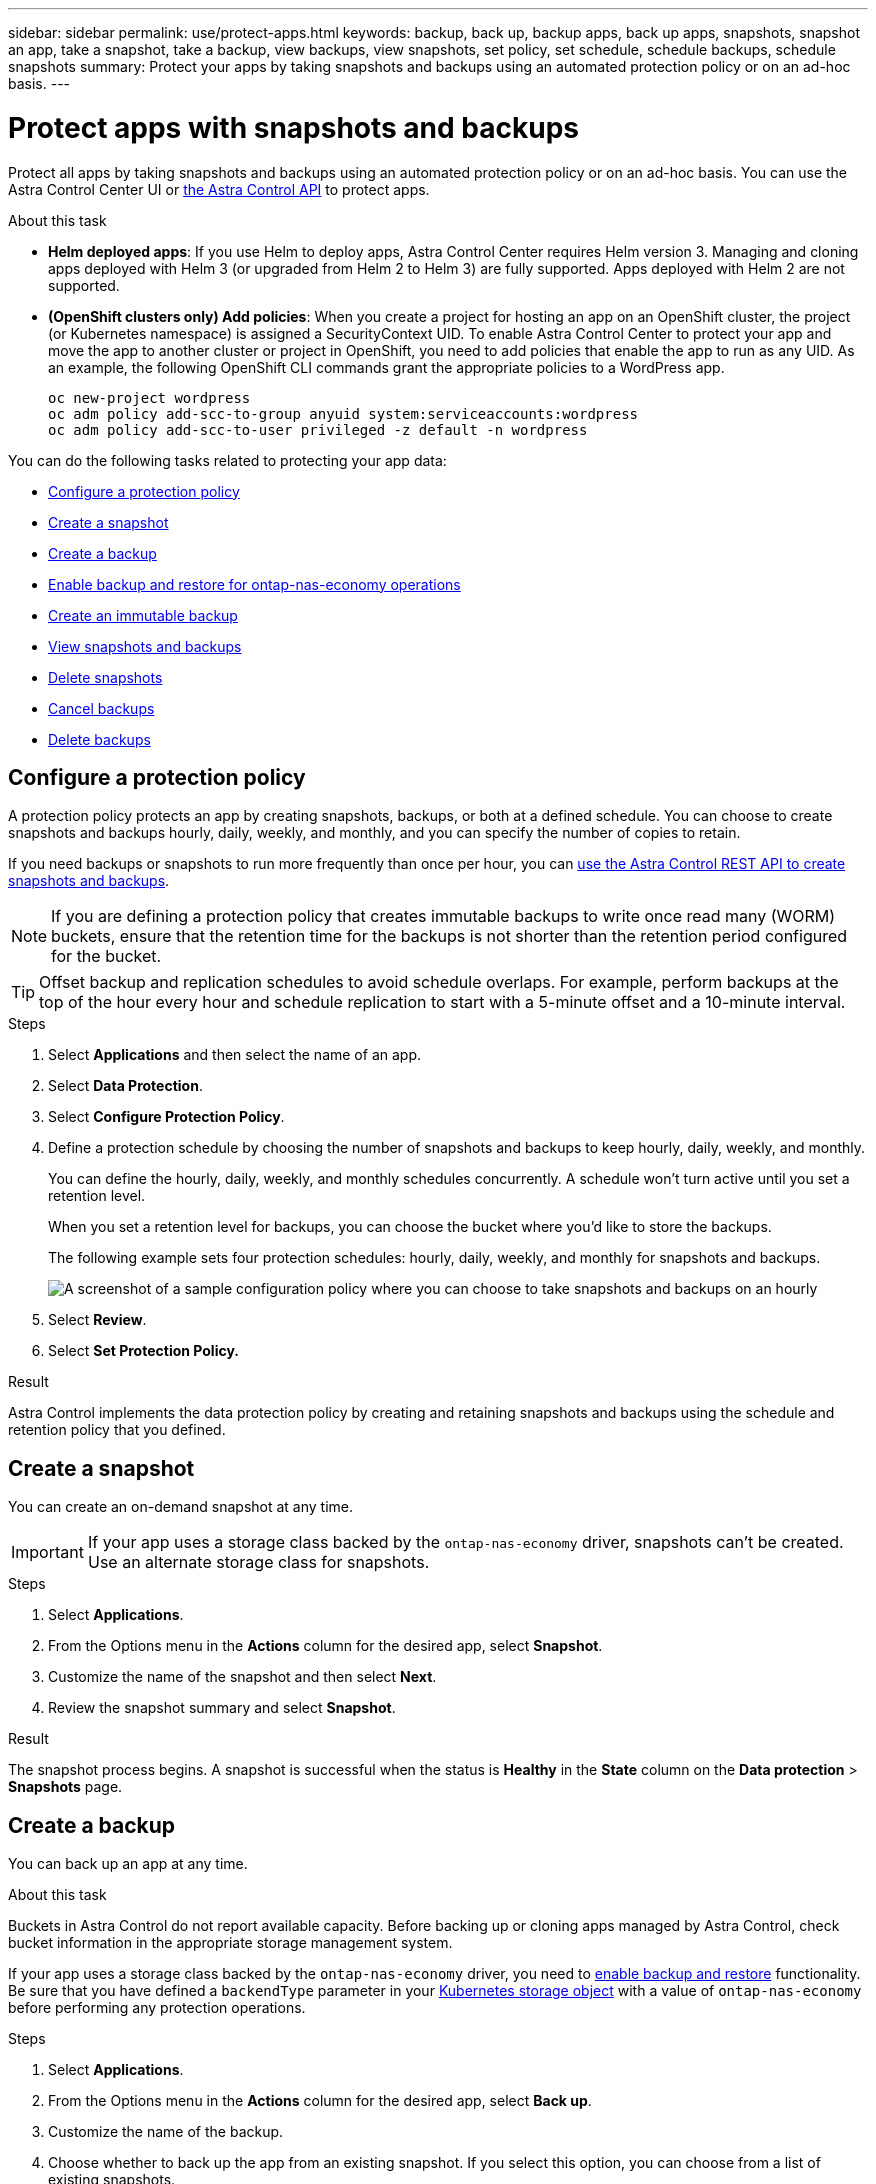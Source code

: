 ---
sidebar: sidebar
permalink: use/protect-apps.html
keywords: backup, back up, backup apps, back up apps, snapshots, snapshot an app, take a snapshot, take a backup, view backups, view snapshots, set policy, set schedule, schedule backups, schedule snapshots
summary: Protect your apps by taking snapshots and backups using an automated protection policy or on an ad-hoc basis.
---

= Protect apps with snapshots and backups
:hardbreaks:
:icons: font
:imagesdir: ../media/use/

[.lead]
Protect all apps by taking snapshots and backups using an automated protection policy or on an ad-hoc basis. You can use the Astra Control Center UI or https://docs.netapp.com/us-en/astra-automation[the Astra Control API^] to protect apps.

.About this task

* *Helm deployed apps*: If you use Helm to deploy apps, Astra Control Center requires Helm version 3. Managing and cloning apps deployed with Helm 3 (or upgraded from Helm 2 to Helm 3) are fully supported. Apps deployed with Helm 2 are not supported.

* *(OpenShift clusters only) Add policies*: When you create a project for hosting an app on an OpenShift cluster, the project (or Kubernetes namespace) is assigned a SecurityContext UID. To enable Astra Control Center to protect your app and move the app to another cluster or project in OpenShift, you need to add policies that enable the app to run as any UID. As an example, the following OpenShift CLI commands grant the appropriate policies to a WordPress app.
+
`oc new-project wordpress`
`oc adm policy add-scc-to-group anyuid system:serviceaccounts:wordpress`
`oc adm policy add-scc-to-user privileged -z default -n wordpress`

You can do the following tasks related to protecting your app data:

* <<Configure a protection policy>>
* <<Create a snapshot>>
* <<Create a backup>>
* <<Enable backup and restore for ontap-nas-economy operations>>
* <<Create an immutable backup>>
* <<View snapshots and backups>>
* <<Delete snapshots>>
* <<Cancel backups>>
* <<Delete backups>>

== Configure a protection policy

A protection policy protects an app by creating snapshots, backups, or both at a defined schedule. You can choose to create snapshots and backups hourly, daily, weekly, and monthly, and you can specify the number of copies to retain.

If you need backups or snapshots to run more frequently than once per hour, you can https://docs.netapp.com/us-en/astra-automation/workflows/workflows_before.html[use the Astra Control REST API to create snapshots and backups^].

NOTE: If you are defining a protection policy that creates immutable backups to write once read many (WORM) buckets, ensure that the retention time for the backups is not shorter than the retention period configured for the bucket.

//ASTRADOC-150
TIP: Offset backup and replication schedules to avoid schedule overlaps. For example, perform backups at the top of the hour every hour and schedule replication to start with a 5-minute offset and a 10-minute interval.

.Steps

. Select *Applications* and then select the name of an app.
. Select *Data Protection*.
. Select *Configure Protection Policy*.
//+
//image:screenshot-configure-protection-policy.gif[A screenshot of the Data protection tab for an app which enables you to configure a protection policy.]

. Define a protection schedule by choosing the number of snapshots and backups to keep hourly, daily, weekly, and monthly.
+
You can define the hourly, daily, weekly, and monthly schedules concurrently. A schedule won't turn active until you set a retention level.
+
When you set a retention level for backups, you can choose the bucket where you'd like to store the backups.
+
The following example sets four protection schedules: hourly, daily, weekly, and monthly for snapshots and backups.
+
image:screenshot-config-protection-policy.png[A screenshot of a sample configuration policy where you can choose to take snapshots and backups on an hourly, daily, weekly, or monthly basis.]

. Select *Review*.
. Select *Set Protection Policy.*

.Result

Astra Control implements the data protection policy by creating and retaining snapshots and backups using the schedule and retention policy that you defined.

== Create a snapshot

You can create an on-demand snapshot at any time.

IMPORTANT: If your app uses a storage class backed by the `ontap-nas-economy` driver, snapshots can't be created. Use an alternate storage class for snapshots. 

.Steps

. Select *Applications*.
. From the Options menu in the *Actions* column for the desired app, select *Snapshot*.
. Customize the name of the snapshot and then select *Next*.
. Review the snapshot summary and select *Snapshot*.

.Result

The snapshot process begins. A snapshot is successful when the status is *Healthy* in the *State* column on the *Data protection* > *Snapshots* page.

== Create a backup

You can back up an app at any time. 

.About this task
Buckets in Astra Control do not report available capacity. Before backing up or cloning apps managed by Astra Control, check bucket information in the appropriate storage management system.

If your app uses a storage class backed by the `ontap-nas-economy` driver, you need to <<Enable backup and restore for ontap-nas-economy operations,enable backup and restore>> functionality. Be sure that you have defined a `backendType` parameter in your https://docs.netapp.com/us-en/trident/trident-reference/objects.html#kubernetes-storageclass-objects[Kubernetes storage object^] with a value of `ontap-nas-economy` before performing any protection operations.

.Steps

. Select *Applications*.
. From the Options menu in the *Actions* column for the desired app, select *Back up*.
. Customize the name of the backup.
. Choose whether to back up the app from an existing snapshot. If you select this option, you can choose from a list of existing snapshots.
. Choose a destination bucket for the backup from the list of storage buckets.
. Select *Next*.
. Review the backup summary and select *Back up*.

.Result

Astra Control creates a backup of the app.

[NOTE]
===============================
* If your network has an outage or is abnormally slow, a backup operation might time out. This causes the backup to fail.
* If you need to cancel a running backup, use the instructions in <<Cancel backups>>. To delete the backup, wait until it has completed and then use the instructions in <<Delete backups>>.
* After a data protection operation (clone, backup, restore) and subsequent persistent volume resize, there is up to a twenty-minute delay before the new volume size is shown in the UI. The data protection operation is successful within minutes, and you can use the management software for the storage backend to confirm the change in volume size.
===============================

== Enable backup and restore for ontap-nas-economy operations
//Duplicated in ACS

Astra Control Provisioner provides backup and restore functionality that can be enabled for storage backends that are using the `ontap-nas-economy` storage class.

.Before you begin

* You have link:../get-started/enable-acp.html[enabled Astra Control Provisioner].
* You have defined an application in Astra Control. This application will have limited protection functionality until you complete this procedure.
* You have `ontap-nas-economy` selected as the default storage class for your storage backend.

.Expand for configuration steps
[%collapsible]
====
. Do the following on the ONTAP storage backend:
.. Find the SVM that is hosting the `ontap-nas-economy`-based volumes of the application.
.. Log in to a terminal connected to ONTAP where the volumes are created.
.. Hide the snapshot directory for the SVM:
+
NOTE: This change affects the entire SVM. The hidden directory will continue to be accessible. 
+
[source,console]
----
nfs modify -vserver <svm name> -v3-hide-snapshot enabled
----
+
IMPORTANT: Verify that the snapshot directory on the ONTAP storage backend is hidden. Failure to hide this directory might lead to loss of access to your application, especially if it is using NFSv3.

. Do the following in Astra Trident: 
.. Enable the snapshot directory for each PV that is `ontap-nas-economy` based and associated with the application:
+
[source,console]
----
tridentctl update volume <pv name> --snapshot-dir=true --pool-level=true -n trident
----

.. Confirm that the snapshot directory has been enabled for each associated PV:
+
[source,console]
----
tridentctl get volume <pv name> -n trident -o yaml | grep snapshotDir
----
+
Response:
+
----
snapshotDirectory: "true"
----

. In Astra Control, refresh the application after enabling all associated snapshot directories so that Astra Control recognizes the changed value. 

.Result

The application is ready to backup and restore using Astra Control. Each PVC is also available to be used by other applications for backups and restores.

====
// End snippet

== Create an immutable backup
An immutable backup cannot be modified, deleted, or overwritten as long as the retention policy on the bucket that stores the backup forbids it. You can create immutable backups by backing up applications to buckets that have a retention policy configured. Refer to link:../concepts/data-protection.html#immutable-backups[Data protection^] for important information about working with immutable backups.

.Before you begin
You need to configure the destination bucket with a retention policy. How you do this will differ depending on which storage provider you use. Refer to the storage provider documentation for more information:

* *Amazon Web Services*: https://docs.aws.amazon.com/AmazonS3/latest/userguide/object-lock-console.html[Enable S3 Object Lock when creating the bucket and set a default retention mode of "governance" with a default retention period^].
//* *Google Cloud*: https://cloud.google.com/storage/docs/using-bucket-lock[Configure a bucket with a retention policy and specify a retention period^].
//* *Microsoft Azure*: https://learn.microsoft.com/en-us/azure/storage/blobs/immutable-policy-configure-container-scope?tabs=azure-portal[Configure a blob storage bucket with a time-based retention policy on container-level scope^].
* *NetApp StorageGRID*: https://docs.netapp.com/us-en/storagegrid-117/tenant/creating-s3-bucket.html[Enable S3 Object Lock when creating the bucket and set a default retention mode of "compliance" with a default retention period^].

NOTE: Buckets in Astra Control do not report available capacity. Before backing up or cloning apps managed by Astra Control, check bucket information in the appropriate storage management system.

IMPORTANT: If your app uses a storage class backed by the `ontap-nas-economy` driver, be sure that you have defined a `backendType` parameter in your https://docs.netapp.com/us-en/trident/trident-reference/objects.html#kubernetes-storageclass-objects[Kubernetes storage object^] with a value of `ontap-nas-economy` before performing any protection operations.

.Steps

. Select *Applications*.
. From the Options menu in the *Actions* column for the desired app, select *Back up*.
. Customize the name of the backup.
. Choose whether to back up the app from an existing snapshot. If you select this option, you can choose from a list of existing snapshots.
. Choose a destination bucket for the backup from the list of storage buckets. A write once read many (WORM) bucket is indicated with a status of "Locked" next to the bucket name.
+
NOTE: If the bucket is an unsupported type, this is indicated when you hover over or select the bucket.
. Select *Next*.
. Review the backup summary and select *Back up*.

.Result

Astra Control creates an immutable backup of the app.

[NOTE]
===============================
* If your network has an outage or is abnormally slow, a backup operation might time out. This causes the backup to fail.
* If you try to create two immutable backups of the same app to the same bucket at the same time, Astra Control prevents the second backup from starting. Wait until the first backup is complete before starting another.
* You cannot cancel a running immutable backup.
* After a data protection operation (clone, backup, restore) and subsequent persistent volume resize, there is up to a twenty-minute delay before the new volume size is shown in the UI. The data protection operation is successful within minutes, and you can use the management software for the storage backend to confirm the change in volume size.
===============================

== View snapshots and backups

You can view the snapshots and backups of an app from the Data Protection tab.

NOTE: An immutable backup is indicated with a status of "Locked" next to the bucket it is using.

.Steps

. Select *Applications* and then select the name of an app.
. Select *Data Protection*.
+
The snapshots display by default.

. Select *Backups* to see the list of backups.

== Delete snapshots

Delete the scheduled or on-demand snapshots that you no longer need.

NOTE: You cannot delete a snapshot that currently is being replicated.

.Steps

. Select *Applications* and then select the name of a managed app.
. Select *Data Protection*.
. From the Options menu in the *Actions* column for the desired snapshot, select *Delete snapshot*.
//+
//image:screenshot-delete-snapshot.gif[A screenshot of the Data protection tab for an app where you can delete a snapshot.]

. Type the word "delete" to confirm deletion and then select *Yes, Delete snapshot*.

.Result

Astra Control deletes the snapshot.

== Cancel backups

You can cancel a backup that is in progress.

TIP: To cancel a backup, the backup must be in `Running` state. You cannot cancel a backup that is in `Pending` state.

NOTE: You cannot cancel a running immutable backup.

.Steps

. Select *Applications* and then select the name of an app.
. Select *Data Protection*.
. Select *Backups*.
//+
//image:screenshot-data-protection-backups.gif[A screenshot of the Backups option that's available in the far right of the data protection tab.]

. From the Options menu in the *Actions* column for the desired backup, select *Cancel*.
. Type the word "cancel" to confirm the operation and then select *Yes, cancel backup*.


== Delete backups

Delete the scheduled or on-demand backups that you no longer need. You cannot delete a backup made to an immutable bucket until the bucket's retention policy enables you to do so.

NOTE: You cannot delete an immutable backup before the retention period expires.

NOTE: If you need to cancel a running backup, use the instructions in <<Cancel backups>>. To delete the backup, wait until it has completed and then use these instructions.

.Steps

. Select *Applications* and then select the name of an app.
. Select *Data Protection*.
. Select *Backups*.
//+
//image:screenshot-data-protection-backups.gif[A screenshot of the Backups option that's available in the far right of the data protection tab.]

. From the Options menu in the *Actions* column for the desired backup, select *Delete backup*.
//+
//image:screenshot-delete-backup.gif[A screenshot of the Data protection tab for an app where you can delete a snapshot.]

. Type the word "delete" to confirm deletion and then select *Yes, Delete backup*.

.Result

Astra Control deletes the backup.

